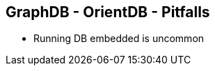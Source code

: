 ++++
<section>
<h2>GraphDB - OrientDB - Pitfalls</h2>
++++

* Running DB embedded is uncommon

++++
</section>
++++

